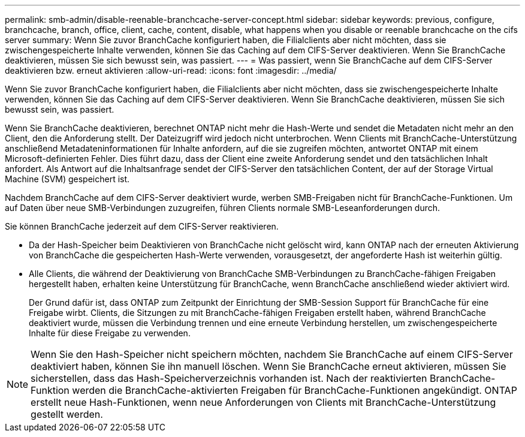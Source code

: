 ---
permalink: smb-admin/disable-reenable-branchcache-server-concept.html 
sidebar: sidebar 
keywords: previous, configure, branchcache, branch, office, client, cache, content, disable, what happens when you disable or reenable branchcache on the cifs server 
summary: Wenn Sie zuvor BranchCache konfiguriert haben, die Filialclients aber nicht möchten, dass sie zwischengespeicherte Inhalte verwenden, können Sie das Caching auf dem CIFS-Server deaktivieren. Wenn Sie BranchCache deaktivieren, müssen Sie sich bewusst sein, was passiert. 
---
= Was passiert, wenn Sie BranchCache auf dem CIFS-Server deaktivieren bzw. erneut aktivieren
:allow-uri-read: 
:icons: font
:imagesdir: ../media/


[role="lead"]
Wenn Sie zuvor BranchCache konfiguriert haben, die Filialclients aber nicht möchten, dass sie zwischengespeicherte Inhalte verwenden, können Sie das Caching auf dem CIFS-Server deaktivieren. Wenn Sie BranchCache deaktivieren, müssen Sie sich bewusst sein, was passiert.

Wenn Sie BranchCache deaktivieren, berechnet ONTAP nicht mehr die Hash-Werte und sendet die Metadaten nicht mehr an den Client, den die Anforderung stellt. Der Dateizugriff wird jedoch nicht unterbrochen. Wenn Clients mit BranchCache-Unterstützung anschließend Metadateninformationen für Inhalte anfordern, auf die sie zugreifen möchten, antwortet ONTAP mit einem Microsoft-definierten Fehler. Dies führt dazu, dass der Client eine zweite Anforderung sendet und den tatsächlichen Inhalt anfordert. Als Antwort auf die Inhaltsanfrage sendet der CIFS-Server den tatsächlichen Content, der auf der Storage Virtual Machine (SVM) gespeichert ist.

Nachdem BranchCache auf dem CIFS-Server deaktiviert wurde, werben SMB-Freigaben nicht für BranchCache-Funktionen. Um auf Daten über neue SMB-Verbindungen zuzugreifen, führen Clients normale SMB-Leseanforderungen durch.

Sie können BranchCache jederzeit auf dem CIFS-Server reaktivieren.

* Da der Hash-Speicher beim Deaktivieren von BranchCache nicht gelöscht wird, kann ONTAP nach der erneuten Aktivierung von BranchCache die gespeicherten Hash-Werte verwenden, vorausgesetzt, der angeforderte Hash ist weiterhin gültig.
* Alle Clients, die während der Deaktivierung von BranchCache SMB-Verbindungen zu BranchCache-fähigen Freigaben hergestellt haben, erhalten keine Unterstützung für BranchCache, wenn BranchCache anschließend wieder aktiviert wird.
+
Der Grund dafür ist, dass ONTAP zum Zeitpunkt der Einrichtung der SMB-Session Support für BranchCache für eine Freigabe wirbt. Clients, die Sitzungen zu mit BranchCache-fähigen Freigaben erstellt haben, während BranchCache deaktiviert wurde, müssen die Verbindung trennen und eine erneute Verbindung herstellen, um zwischengespeicherte Inhalte für diese Freigabe zu verwenden.



[NOTE]
====
Wenn Sie den Hash-Speicher nicht speichern möchten, nachdem Sie BranchCache auf einem CIFS-Server deaktiviert haben, können Sie ihn manuell löschen. Wenn Sie BranchCache erneut aktivieren, müssen Sie sicherstellen, dass das Hash-Speicherverzeichnis vorhanden ist. Nach der reaktivierten BranchCache-Funktion werden die BranchCache-aktivierten Freigaben für BranchCache-Funktionen angekündigt. ONTAP erstellt neue Hash-Funktionen, wenn neue Anforderungen von Clients mit BranchCache-Unterstützung gestellt werden.

====
